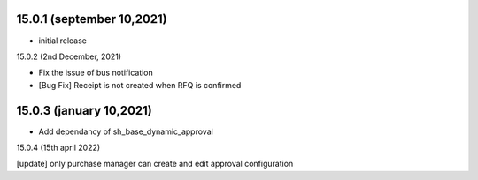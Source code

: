 15.0.1 (september 10,2021)
-------------------------

- initial release

15.0.2 (2nd December, 2021)

- Fix the issue of bus notification
- [Bug Fix] Receipt is not created  when RFQ is confirmed

15.0.3 (january 10,2021)
-------------------------

- Add dependancy of sh_base_dynamic_approval

15.0.4 (15th april 2022)

[update] only purchase manager can create and edit approval configuration 
